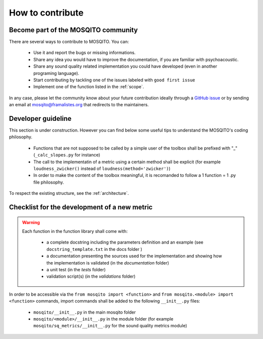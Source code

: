 How to contribute
=============================

Become part of the MOSQITO community
--------------------------------------

There are several ways to contribute to MOSQITO. You can:

 * Use it and report the bugs or missing informations. 
 * Share any idea you would have to improve the documentation, if you are familiar with psychoacoustic.
 * Share any sound quality related implementation you could have developed (even in another programing language). 
 * Start contributing by tackling one of the issues labeled with ``good first issue``
 * Implement one of the function listed in the :ref:`scope`.

In any case, please let the community know about your future contribution ideally through a `GitHub issue <https://github.com/Eomys/MoSQITo/issues>`_ 
or by sending an email at mosqito@framalistes.org that redirects to the maintainers. 

Developer guideline
--------------------
This section is under construction. However you can find below some useful tips to understand the MOSQITO's coding philosophy. 

 * Functions that are not supposed to be called by a simple user of the toolbox shall be prefixed with "_" (``_calc_slopes.py`` for instance)
 * The call to the implementatin of a metric using a certain method shall be explicit (for example ``loudness_zwicker()`` instead of ``loudness(method='zwicker')``)
 * In order to make the content of the toolbox meaningful, it is recomanded to follow a 1 function = 1 .py file philosophy.

To respect the existing structure, see the :ref:`architecture`.

Checklist for the development of a new metric
-----------------------------------------------
.. warning::
    Each function in the function library shall come with:

     * a complete docstring including the parameters definition and an example (see ``docstring_template.txt`` in the docs folder )
     * a documentation presenting the sources used for the implementation and showing how the implementation is validated (in the *documentation* folder) 
     * a unit test (in the *tests* folder) 
     * validation script(s) (in the *validations* folder) 

In order to be accessible via the ``from mosqito import <function>`` and ``from mosqito.<module> import <function>`` commands, import commands shall be added to the following ``__init__.py`` files:

 * ``mosqito/__init__.py`` in the main mosqito folder
 * ``mosqito/<module>/__init__.py`` in the module folder  (for example ``mosqito/sq_metrics/__init__.py`` for the sound quality metrics module)